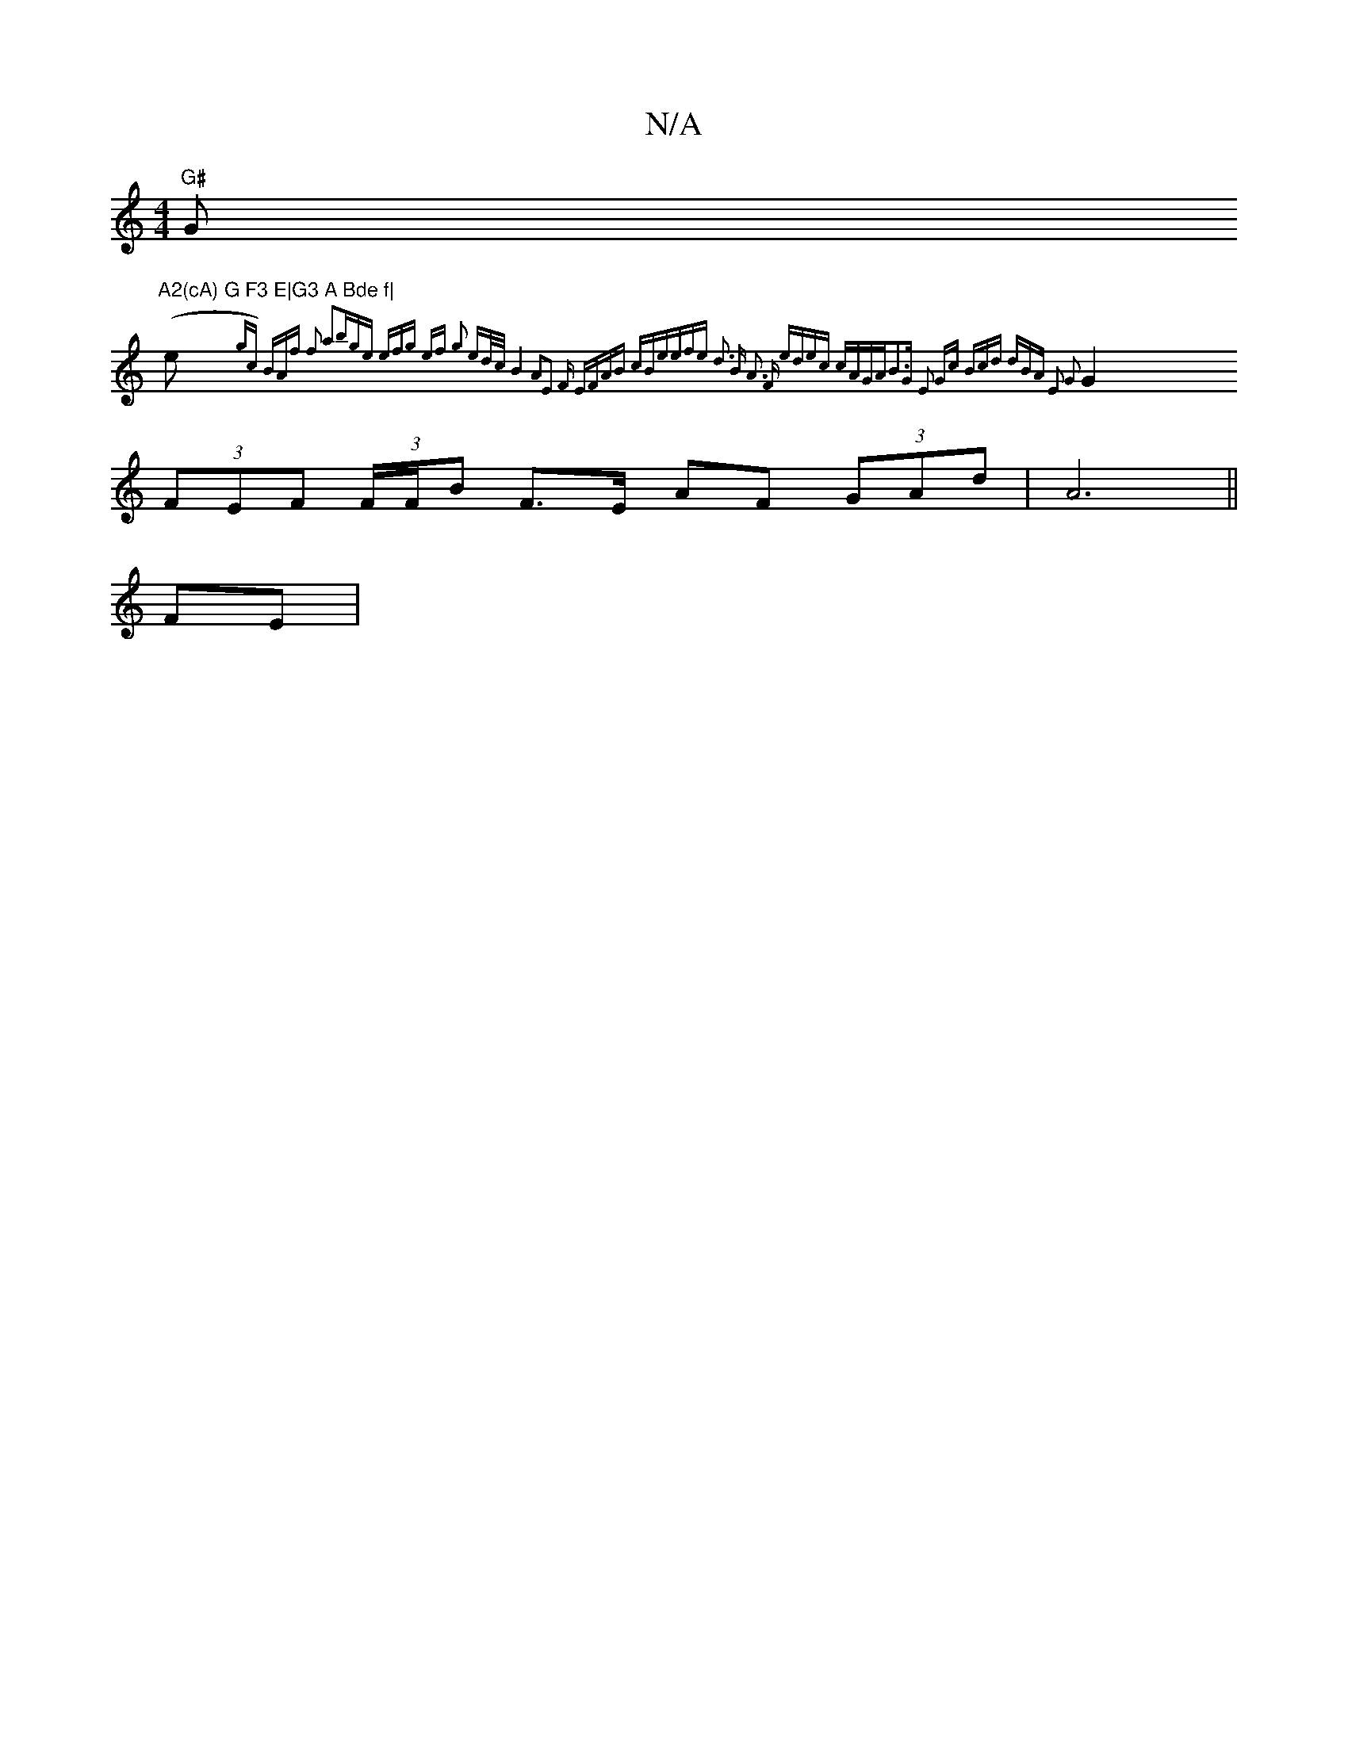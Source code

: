 X:1
T:N/A
M:4/4
R:N/A
K:Cmajor
"G#"G"A2(cA) G F3 E|G3 A Bde f|
(e{gc) (3BAf f2 a2|(3bge (3efg ef | g2 ed/c/ B4 A2|E3 F EF|AB cB|eefe d3 " "Bm" A3 F| edec cAGA|B3G E2 Gc| (3Bcd (3dBA E2 G2:|
G2 (3FEF (3F/F/B F>E AF (3GAd | A6 ||
FE|